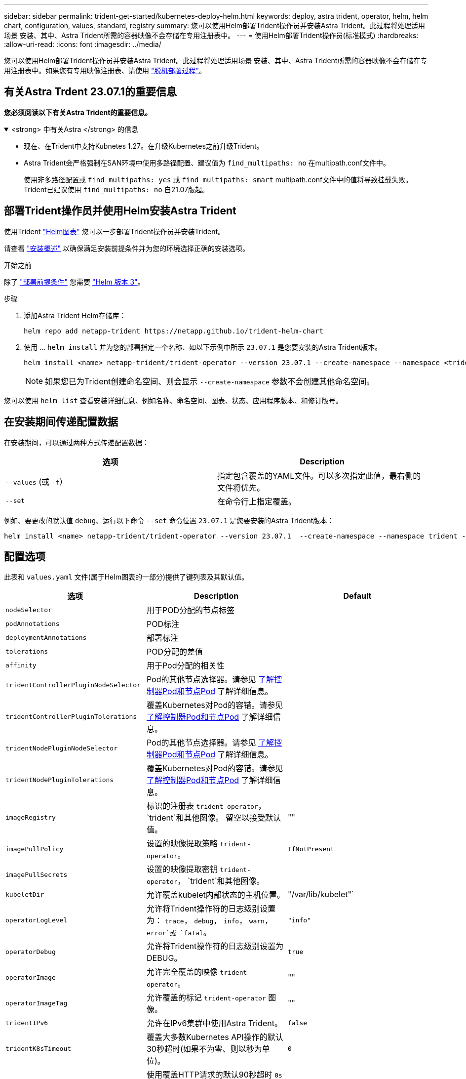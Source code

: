 ---
sidebar: sidebar 
permalink: trident-get-started/kubernetes-deploy-helm.html 
keywords: deploy, astra trident, operator, helm, helm chart, configuration, values, standard, registry 
summary: 您可以使用Helm部署Trident操作员并安装Astra Trident。此过程将处理适用场景 安装、其中、Astra Trident所需的容器映像不会存储在专用注册表中。 
---
= 使用Helm部署Trident操作员(标准模式)
:hardbreaks:
:allow-uri-read: 
:icons: font
:imagesdir: ../media/


[role="lead"]
您可以使用Helm部署Trident操作员并安装Astra Trident。此过程将处理适用场景 安装、其中、Astra Trident所需的容器映像不会存储在专用注册表中。如果您有专用映像注册表、请使用 link:kubernetes-deploy-helm-mirror.html["脱机部署过程"]。



== 有关Astra Trdent 23.07.1的重要信息

*您必须阅读以下有关Astra Trident的重要信息。*

.<strong> 中有关Astra </strong> 的信息
[%collapsible%open]
====
* 现在、在Trident中支持Kubnetes 1.27。在升级Kubernetes之前升级Trident。
* Astra Trident会严格强制在SAN环境中使用多路径配置、建议值为 `find_multipaths: no` 在multipath.conf文件中。
+
使用非多路径配置或 `find_multipaths: yes` 或 `find_multipaths: smart` multipath.conf文件中的值将导致挂载失败。Trident已建议使用 `find_multipaths: no` 自21.07版起。



====


== 部署Trident操作员并使用Helm安装Astra Trident

使用Trident link:https://artifacthub.io/packages/helm/netapp-trident/trident-operator["Helm图表"^] 您可以一步部署Trident操作员并安装Trident。

请查看 link:../trident-get-started/kubernetes-deploy.html["安装概述"] 以确保满足安装前提条件并为您的环境选择正确的安装选项。

.开始之前
除了 link:../trident-get-started/kubernetes-deploy.html#before-you-deploy["部署前提条件"] 您需要 link:https://v3.helm.sh/["Helm 版本 3"^]。

.步骤
. 添加Astra Trident Helm存储库：
+
[listing]
----
helm repo add netapp-trident https://netapp.github.io/trident-helm-chart
----
. 使用 ... `helm install` 并为您的部署指定一个名称、如以下示例中所示 `23.07.1` 是您要安装的Astra Trident版本。
+
[listing]
----
helm install <name> netapp-trident/trident-operator --version 23.07.1 --create-namespace --namespace <trident-namespace>
----
+

NOTE: 如果您已为Trident创建命名空间、则会显示 `--create-namespace` 参数不会创建其他命名空间。



您可以使用 `helm list` 查看安装详细信息、例如名称、命名空间、图表、状态、应用程序版本、和修订版号。



== 在安装期间传递配置数据

在安装期间，可以通过两种方式传递配置数据：

[cols="2"]
|===
| 选项 | Description 


| `--values` (或 `-f`）  a| 
指定包含覆盖的YAML文件。可以多次指定此值，最右侧的文件将优先。



| `--set`  a| 
在命令行上指定覆盖。

|===
例如、要更改的默认值 `debug`、运行以下命令 `--set` 命令位置 `23.07.1` 是您要安装的Astra Trident版本：

[listing]
----
helm install <name> netapp-trident/trident-operator --version 23.07.1  --create-namespace --namespace trident --set tridentDebug=true
----


== 配置选项

此表和 `values.yaml` 文件(属于Helm图表的一部分)提供了键列表及其默认值。

[cols="3"]
|===
| 选项 | Description | Default 


| `nodeSelector` | 用于POD分配的节点标签 |  


| `podAnnotations` | POD标注 |  


| `deploymentAnnotations` | 部署标注 |  


| `tolerations` | POD分配的差值 |  


| `affinity` | 用于Pod分配的相关性 |  


| `tridentControllerPluginNodeSelector` | Pod的其他节点选择器。请参见 <<了解控制器Pod和节点Pod>> 了解详细信息。 |  


| `tridentControllerPluginTolerations` | 覆盖Kubernetes对Pod的容错。请参见 <<了解控制器Pod和节点Pod>> 了解详细信息。 |  


| `tridentNodePluginNodeSelector` | Pod的其他节点选择器。请参见 <<了解控制器Pod和节点Pod>> 了解详细信息。 |  


| `tridentNodePluginTolerations` | 覆盖Kubernetes对Pod的容错。请参见 <<了解控制器Pod和节点Pod>> 了解详细信息。 |  


| `imageRegistry` | 标识的注册表 `trident-operator`， `trident`和其他图像。  留空以接受默认值。 | "" 


| `imagePullPolicy` | 设置的映像提取策略 `trident-operator`。 | `IfNotPresent` 


| `imagePullSecrets` | 设置的映像提取密钥 `trident-operator`， `trident`和其他图像。 |  


| `kubeletDir` | 允许覆盖kubelet内部状态的主机位置。 | "/var/lib/kubelet"` 


| `operatorLogLevel` | 允许将Trident操作符的日志级别设置为： `trace`， `debug`， `info`， `warn`， `error`或 `fatal`。 | `"info"` 


| `operatorDebug` | 允许将Trident操作符的日志级别设置为DEBUG。 | `true` 


| `operatorImage` | 允许完全覆盖的映像 `trident-operator`。 | "" 


| `operatorImageTag` | 允许覆盖的标记 `trident-operator` 图像。 | "" 


| `tridentIPv6` | 允许在IPv6集群中使用Astra Trident。 | `false` 


| `tridentK8sTimeout` | 覆盖大多数Kubernetes API操作的默认30秒超时(如果不为零、则以秒为单位)。 | `0` 


| `tridentHttpRequestTimeout` | 使用覆盖HTTP请求的默认90秒超时 `0s` 为超时的无限持续时间。不允许使用负值。 | `"90s"` 


| `tridentSilenceAutosupport` | 允许禁用Astra Trident定期AutoSupport 报告。 | `false` 


| `tridentAutosupportImageTag` | 允许覆盖Astra Trident AutoSupport 容器的映像标记。 | `<version>` 


| `tridentAutosupportProxy` | 允许Astra Trident AutoSupport 容器通过HTTP代理进行回拨。 | "" 


| `tridentLogFormat` | 设置Astra Trident日志记录格式 (`text` 或 `json`）。 | `"text"` 


| `tridentDisableAuditLog` | 禁用Astra Trident审核日志程序。 | `true` 


| `tridentLogLevel` | 允许将Astra Trident的日志级别设置为： `trace`， `debug`， `info`， `warn`， `error`或 `fatal`。 | `"info"` 


| `tridentDebug` | 允许将Astra Trident的日志级别设置为 `debug`。 | `false` 


| `tridentLogWorkflows` | 允许为跟踪日志记录或日志禁止启用特定的Astra Trident工作流。 | "" 


| `tridentLogLayers` | 允许为跟踪日志记录或日志禁止启用特定的Astra Trident层。 | "" 


| `tridentImage` | 允许完全覆盖Astra Trident的映像。 | "" 


| `tridentImageTag` | 允许覆盖Astra Trident的映像标记。 | "" 


| `tridentProbePort` | 允许覆盖用于Kubernetes活动/就绪性探测的默认端口。 | "" 


| `windows` | 允许在Windows工作节点上安装Astra Trident。 | `false` 


| `enableForceDetach` | 允许启用强制分离功能。 | `false` 


| `excludePodSecurityPolicy` | 从创建过程中排除操作员POD安全策略。 | `false` 
|===


=== 了解控制器Pod和节点Pod

Astra Trident作为一个控制器POD运行、并在集群中的每个工作节点上运行一个节点POD。节点POD必须在任何可能要挂载Astra Trident卷的主机上运行。

Kubernetes link:https://kubernetes.io/docs/concepts/scheduling-eviction/assign-pod-node/["节点选择器"^] 和 link:https://kubernetes.io/docs/concepts/scheduling-eviction/taint-and-toleration/["容忍和损害"^] 用于限制Pod在特定节点或首选节点上运行。使用`ControllerPlugin`和 `NodePlugin`、您可以指定约束和覆盖。

* 控制器插件负责卷配置和管理、例如快照和调整大小。
* 节点插件负责将存储连接到节点。

